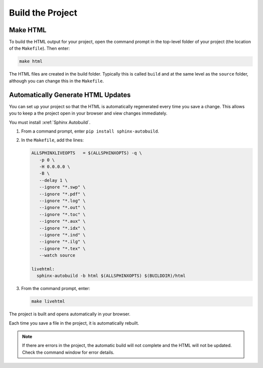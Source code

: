 

Build the Project 
###################

Make HTML 
***********************

To build the HTML output for your project, open the command prompt in the top-level folder of your project (the location of the ``Makefile``).  Then enter:

.. code-block:: BASH
  
  make html

The HTML files are created in the build folder. Typically this is called ``build`` and at the same level as the ``source`` folder, although you can change this in the ``Makefile``.

Automatically Generate HTML Updates 
************************************

You can set up your project so that the HTML is automatically regenerated every time you save a change. This allows you to keep a the project open in your browser and view changes immediately.

You must install :xref:`Sphinx Autobuild`.

#. From a command prompt, enter ``pip install sphinx-autobuild``. 

#. In the ``Makefile``, add the lines:

   .. code-block:: BASH

     ALLSPHINXLIVEOPTS   = $(ALLSPHINXOPTS) -q \
        -p 0 \
        -H 0.0.0.0 \
        -B \
        --delay 1 \
        --ignore "*.swp" \
        --ignore "*.pdf" \
        --ignore "*.log" \
        --ignore "*.out" \
        --ignore "*.toc" \
        --ignore "*.aux" \
        --ignore "*.idx" \
        --ignore "*.ind" \
        --ignore "*.ilg" \
        --ignore "*.tex" \
        --watch source 

     livehtml:
       sphinx-autobuild -b html $(ALLSPHINXOPTS) $(BUILDDIR)/html

#. From the command prompt, enter:

   .. code-block:: BASH
     
     make livehtml


The project is built and opens automatically in your browser.

Each time you save a file in the project, it is automatically rebuilt.
   
.. note:: If there are errors in the project, the automatic build will not complete and the HTML will not be updated.  Check the command window for error details.


